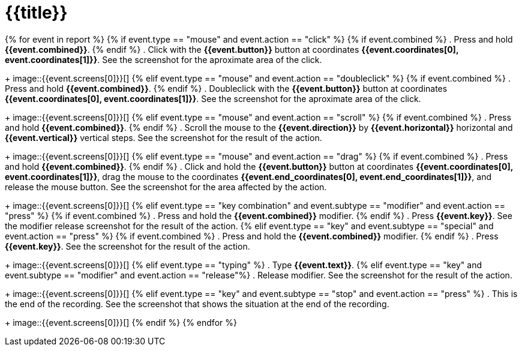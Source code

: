 = {{title}}

{% for event in report %}
{% if event.type == "mouse" and event.action == "click" %}
{% if event.combined  %}
. Press and hold *{{event.combined}}*.
{% endif %}
. Click with the *{{event.button}}* button at coordinates *{{event.coordinates[0], event.coordinates[1]}}*. See the screenshot for the aproximate
area of the click. 
+
image::{{event.screens[0]}}[]
{% elif event.type == "mouse" and event.action == "doubleclick" %}
{% if event.combined  %}
. Press and hold *{{event.combined}}*.
{% endif %}
. Doubleclick with the *{{event.button}}* button at coordinates *{{event.coordinates[0], event.coordinates[1]}}*. See the screenshot for the aproximate
area of the click. 
+
image::{{event.screens[0]}}[]
{% elif event.type == "mouse" and event.action == "scroll" %}
{% if event.combined  %}
. Press and hold *{{event.combined}}*.
{% endif %}
. Scroll the mouse to the *{{event.direction}}* by *{{event.horizontal}}* horizontal and *{{event.vertical}}* vertical steps. See the screenshot for the result of the action. 
+
image::{{event.screens[0]}}[]
{% elif event.type == "mouse" and event.action == "drag" %}
{% if event.combined  %}
. Press and hold *{{event.combined}}*.
{% endif %}
. Click and hold the *{{event.button}}* button at coordinates *{{event.coordinates[0], event.coordinates[1]}}*, drag the mouse to the coordinates *{{event.end_coordinates[0], event.end_coordinates[1]}}*, and release the mouse button. See the screenshot for the area affected by the action. 
+
image::{{event.screens[0]}}[]
{% elif event.type == "key combination" and event.subtype == "modifier" and event.action == "press" %}
{% if event.combined %}
. Press and hold the *{{event.combined}}* modifier.
{% endif %}
. Press *{{event.key}}*. See the modifier release screenshot for the result of the action. 
{% elif event.type == "key" and event.subtype == "special" and event.action == "press" %}
{% if event.combined  %}
. Press and hold the *{{event.combined}}* modifier.
{% endif %}
. Press *{{event.key}}*. See the screenshot for the result of the action. 
+
image::{{event.screens[0]}}[]
{% elif event.type == "typing" %}
. Type *{{event.text}}*.
{% elif event.type == "key" and event.subtype == "modifier" and event.action == "release"%}
. Release modifier. See the screenshot for the result of the action. 
+
image::{{event.screens[0]}}[]
{% elif event.type == "key" and event.subtype == "stop" and event.action == "press" %}
. This is the end of the recording. See the screenshot that shows the situation at the end of the recording. 
+
image::{{event.screens[0]}}[]
{% endif %}
{% endfor %}



